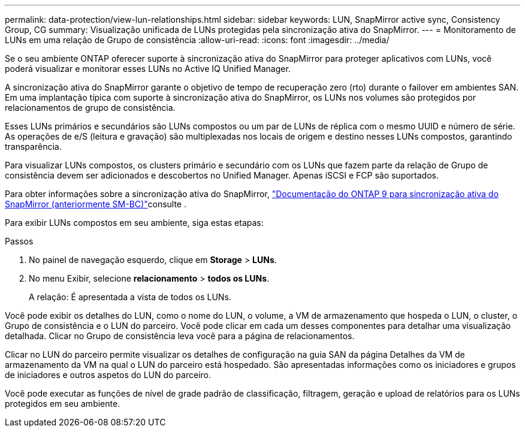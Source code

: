 ---
permalink: data-protection/view-lun-relationships.html 
sidebar: sidebar 
keywords: LUN, SnapMirror active sync, Consistency Group, CG 
summary: Visualização unificada de LUNs protegidas pela sincronização ativa do SnapMirror. 
---
= Monitoramento de LUNs em uma relação de Grupo de consistência
:allow-uri-read: 
:icons: font
:imagesdir: ../media/


[role="lead"]
Se o seu ambiente ONTAP oferecer suporte à sincronização ativa do SnapMirror para proteger aplicativos com LUNs, você poderá visualizar e monitorar esses LUNs no Active IQ Unified Manager.

A sincronização ativa do SnapMirror garante o objetivo de tempo de recuperação zero (rto) durante o failover em ambientes SAN. Em uma implantação típica com suporte à sincronização ativa do SnapMirror, os LUNs nos volumes são protegidos por relacionamentos de grupo de consistência.

Esses LUNs primários e secundários são LUNs compostos ou um par de LUNs de réplica com o mesmo UUID e número de série. As operações de e/S (leitura e gravação) são multiplexadas nos locais de origem e destino nesses LUNs compostos, garantindo transparência.

Para visualizar LUNs compostos, os clusters primário e secundário com os LUNs que fazem parte da relação de Grupo de consistência devem ser adicionados e descobertos no Unified Manager. Apenas iSCSI e FCP são suportados.

Para obter informações sobre a sincronização ativa do SnapMirror, link:https://docs.netapp.com/us-en/ontap/smbc/index.html["Documentação do ONTAP 9 para sincronização ativa do SnapMirror (anteriormente SM-BC)"]consulte .

Para exibir LUNs compostos em seu ambiente, siga estas etapas:

.Passos
. No painel de navegação esquerdo, clique em *Storage* > *LUNs*.
. No menu Exibir, selecione *relacionamento* > *todos os LUNs*.
+
A relação: É apresentada a vista de todos os LUNs.



Você pode exibir os detalhes do LUN, como o nome do LUN, o volume, a VM de armazenamento que hospeda o LUN, o cluster, o Grupo de consistência e o LUN do parceiro. Você pode clicar em cada um desses componentes para detalhar uma visualização detalhada. Clicar no Grupo de consistência leva você para a página de relacionamentos.

Clicar no LUN do parceiro permite visualizar os detalhes de configuração na guia SAN da página Detalhes da VM de armazenamento da VM na qual o LUN do parceiro está hospedado. São apresentadas informações como os iniciadores e grupos de iniciadores e outros aspetos do LUN do parceiro.

Você pode executar as funções de nível de grade padrão de classificação, filtragem, geração e upload de relatórios para os LUNs protegidos em seu ambiente.
